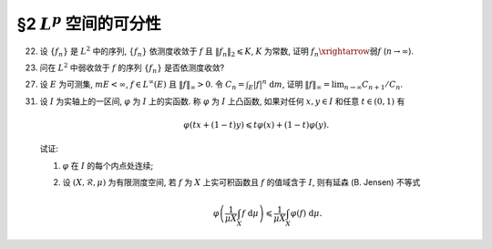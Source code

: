 §2 :math:`L^p` 空间的可分性
------------------------------------------

.. _ex-5-22:

22. 设 :math:`\{ f_n \}` 是 :math:`L^2` 中的序列, :math:`\{ f_n \}` 依测度收敛于 :math:`f` 且 :math:`\lVert f_n \rVert_2 \leqslant K`,
    :math:`K` 为常数, 证明 :math:`f_n \xrightarrow{\text{弱}} f` (:math:`n \to \infty`).

.. proof:proof::

   由可积函数空间关于依测度收敛的完备性, 可知 :math:`f \in L^2`. 又由 Minkowski 不等式

   .. math::

      \lVert f_n - f \rVert_2 \leqslant \lVert f_n \rVert_2 + \lVert f \rVert_2,

   可以用函数列 :math:`f_n - f` 代替 :math:`f_n` 证明相关结论. 以下假设 :math:`f = 0`.

   由 Hölder 不等式, 对任意 :math:`g \in L^2` 有

   .. math::
      :label: ex-5-22-eq-1

      \int_E | f_n g | ~ \mathrm{d} m & = \int_{E_n} | f_n g | ~ \mathrm{d} m + \int_{E \setminus E_n} | f_n g | ~ \mathrm{d} m \\
      & \leqslant \left( \int_{E_n} |f_n|^2 ~ \mathrm{d} m \right)^{1/2} \left( \int_{E_n} |g|^2 ~ \mathrm{d} m \right)^{1/2}
                  + \varepsilon \int_{E \setminus E_n} | g | ~ \mathrm{d} m \\
      & \leqslant K \left( \int_{E_n} |g|^2 ~ \mathrm{d} m \right)^{1/2} + \varepsilon \lVert g \rVert_1.

   由勒贝格积分的绝对连续性, 对任意的 :math:`\varepsilon`, 存在 :math:`\delta > 0`,
   使得对任意满足 :math:`m A < \delta` 的 :math:`A \subset E` 有

   .. math::
      :label: ex-5-22-eq-2

      \int_A |g|^2 ~ \mathrm{d} m \leqslant \varepsilon^2.

   由 :math:`\{ f_n \}` 依测度收敛于 :math:`f = 0` 知, 对取好的 :math:`\varepsilon > 0` 有

   .. math::

      \lim_{n \to \infty} m E_n := \lim_{n \to \infty} m E(|f_n| > \varepsilon) = 0,

   也就是说, 对已经取好的 :math:`\delta > 0`, 可以选取 :math:`N > 0`, 使得对任意 :math:`n > N` 有

   .. math::

      m E_n < \delta.

   于是由 :eq:`ex-5-22-eq-2` 知

   .. math::

      \int_{E_n} |g|^2 ~ \mathrm{d} m \leqslant \varepsilon^2,

   代入 :eq:`ex-5-22-eq-1` 中有

   .. math::

      \int_E | f_n g | ~ \mathrm{d} m \leqslant (K + \lVert g \rVert_1) \cdot \varepsilon.

   以上表明了 :math:`\displaystyle \lim_{n \to \infty} \int_E | f_n g | ~ \mathrm{d} m = 0`,
   从而有 :math:`f_n \xrightarrow{\text{弱}} f` (:math:`n \to \infty`).

.. _ex-5-23:

23. 问在 :math:`L^2` 中弱收敛于 :math:`f` 的序列 :math:`\{ f_n \}` 是否依测度收敛?

.. proof:solution::

   不一定.

   反例: 取 :math:`E = (0, \pi)`, :math:`f_n(x) = \sin(nx)`, :math:`n \in \mathbb{N}`. 容易验证 :math:`f_n(x) \in L^2(E)`.
   由 :ref:`Riemann-Lebesgue 引理 <ex-4-24>`, 对任意可积函数 (特别地, :math:`L^2(E)` 中的函数) :math:`g(x)`, 都有

   .. math::

      \lim_{n \to \infty} \int_{(0, \pi)} f_n g ~ \mathrm{d} m = 0.

   因此 :math:`f_n(x)` 弱收敛到 :math:`0`. 但是对足够小的 :math:`\varepsilon > 0`, 有

   .. math::

      E(|f_n| > \varepsilon) = \bigcup_{k = 0}^{n - 1}
      \left( \dfrac{k\pi + \arcsin \varepsilon}{n}, \dfrac{k\pi + \pi - \arcsin \varepsilon}{n} \right),

   于是

   .. math::

      E(|f_n| > \varepsilon) = \sum_{k = 0}^{n - 1} \dfrac{\pi - 2 \arcsin \varepsilon}{n} = \pi - 2 \arcsin \varepsilon,

   由此可知 :math:`f_n` 不依测度收敛到 :math:`0`.

.. _ex-5-27:

27. 设 :math:`E` 为可测集, :math:`m E < \infty`, :math:`f \in L^{\infty}(E)` 且 :math:`\lVert f \rVert_{\infty} > 0`.
    令 :math:`\displaystyle C_n = \int_E |f|^n ~ \mathrm{d} m`,
    证明 :math:`\displaystyle \lVert f \rVert_{\infty} = \lim_{n \to \infty} C_{n + 1} / C_n`.

.. proof:proof::

   .. note::

      首先要注意的是, 我们事先是不知道数列 :math:`\{ C_{n + 1} / C_n \}` 是否收敛的 (或者说是否有极限的).
      如果事先知道了这个数列是收敛的, 那么这个题目的结论就是平凡的, 直接能从

      .. math::

         \lim_{n \to \infty} C_n^{1/n} = \lVert f \rVert_{\infty}

      得到.

   由于 :math:`m E < \infty`, :math:`f \in L^{\infty}(E)`, 且 :math:`\lVert f \rVert_{\infty} > 0`,
   可以考虑 :math:`g = f / \lVert f \rVert_{\infty}`,
   则有 :math:`\displaystyle C_n = \lVert f \rVert_{\infty}^n \int_E |g|^n ~ \mathrm{d} m`.
   故可以不妨设 :math:`\lVert f \rVert_{\infty} = 1`, 并证明 :math:`\displaystyle 1 = \lim_{n \to \infty} C_{n + 1} / C_n`.

   首先, 由 Hölder 不等式, 对任意 :math:`n \in \mathbb{N}`, 有

   .. math::

      C_{n + 1} & = \int_E |f|^{n + 1} ~ \mathrm{d} m = \int_E |f|^n |f| ~ \mathrm{d} m \\
      & \leqslant \lVert |f|^n \rVert_1 \lVert f \rVert_{\infty} = \int_E |f|^n ~ \mathrm{d} m = C_n,

   于是

   .. math::
      :label: ex-5-27-eq-1

      \varlimsup_{n \to \infty} \dfrac{C_{n + 1}}{C_n} \leqslant 1.

   另一方面, 由于 :math:`1` 为 :math:`f` 的本性上确界, 故对任意 :math:`0 < r < 1`, 集合

   .. math::

      A_r = E(|f| > r)

   有正测度, 即 :math:`m A_r > 0`. 那么

   .. math::

      C_{n + 1} = \int_E |f|^{n+1} ~ \mathrm{d} m
      & \geqslant \int_{A_r} |f|^{n+1} ~ \mathrm{d} m \geqslant r \int_{A_r} |f|^n ~ \mathrm{d} m \\
      & = r C_n - r \int_{E \setminus A_r} |f|^n ~ \mathrm{d} m \\
      & \geqslant r C_n - r \cdot r^n m (E \setminus A_r) \\
      & = r C_n - r^{n + 1} m (E \setminus A_r),

   即有不等式

   .. math::
      :label: ex-5-27-eq-2

      \dfrac{C_{n + 1}}{C_n} \geqslant r - r^{n + 1} \dfrac{m (E \setminus A_r)}{C_n}.

   取实数 :math:`s` 满足 :math:`r < s < 1`, 那么集合

   .. math::

      A_s = E(|f| > s)

   也有正测度, 即 :math:`m A_s > 0,` 并且有

   .. math::

      C_n = \int_E |f|^n ~ \mathrm{d} m \geqslant \int_{A_s} |f|^n ~ \mathrm{d} m \geqslant s^n \cdot m A_s.

   将上式代入 :eq:`ex-5-27-eq-2` 即有

   .. math::

      \dfrac{C_{n + 1}}{C_n} \geqslant r - r \dfrac{m (E \setminus A_r)}{m A_s} \left(\dfrac{r}{s}\right)^n

   对上式关于 :math:`n \to \infty` 取下极限, 即有

   .. math::

      \varliminf_{n \to \infty} \dfrac{C_{n + 1}}{C_n} \geqslant r.

   由于上式对任意的 :math:`0 < r < 1` 都成立 (或者说对上式取极限 :math:`r \to 1-`), 所以有

   .. math::
      :label: ex-5-27-eq-3

      \varliminf_{n \to \infty} \dfrac{C_{n + 1}}{C_n} \geqslant 1.

   :eq:`ex-5-27-eq-1`, :eq:`ex-5-27-eq-3` 两式相结合即有 :math:`\displaystyle \lim_{n \to \infty} C_{n + 1} / C_n = 1`.

   .. note::

      当 :math:`m E < \infty` 且 :math:`f \in L^{\infty}(E)` 时, 成立

      .. math::

         \lim_{p \to \infty} \lVert f \rVert_p = \lVert f \rVert_{\infty},

      特别地对 :math:`n \in \mathbb{N}` 有

      .. math::
         :label: ex-5-27-eq-4

         \lim_{n \to \infty} \lVert f \rVert_n = \lVert f \rVert_{\infty}.

      本题添加了条件 :math:`\lVert f \rVert_{\infty} > 0`, 进而得到的结论

      .. math::
         :label: ex-5-27-eq-5

         \lVert f \rVert_{\infty} = \lim_{n \to \infty} \dfrac{C_{n + 1}}{C_n}
         = \lim_{n \to \infty} \dfrac{\lVert f \rVert_{n+1}^{n+1}}{\lVert f \rVert_n}

      是要强于 :eq:`ex-5-27-eq-4` 的. 实际上, 令 :math:`a_n = \ln C_{n + 1} - \ln C_n`, 并约定 :math:`a_n = \ln C_1`.
      那么 :eq:`ex-5-27-eq-4` 实际上说的是

      .. math::
         :label: ex-5-27-eq-6

         \dfrac{1}{n} \sum_{k = 1}^n a_k \to \ln \lVert f \rVert_{\infty}, \quad n \to \infty.

      而 :eq:`ex-5-27-eq-5` 实际上说的是

      .. math::
         :label: ex-5-27-eq-7

         a_n \to \ln \lVert f \rVert_{\infty}, \quad n \to \infty.

      对一般的数列 :math:`\{ a_n \}` 来说, :eq:`ex-5-27-eq-7` 是要严格强于 :eq:`ex-5-27-eq-6` 的.
      相关知识可查阅级数的 Cesàro 求和法.

.. _ex-5-31:

31. 设 :math:`I` 为实轴上的一区间, :math:`\varphi` 为 :math:`I` 上的实函数. 称 :math:`\varphi` 为 :math:`I` 上凸函数,
    如果对任何 :math:`x, y \in I` 和任意 :math:`t \in (0, 1)` 有

    .. math::

      \varphi(tx + (1 - t)y) \leqslant t\varphi(x) + (1 - t)\varphi(y).

    试证:

    (1) :math:`\varphi` 在 :math:`I` 的每个内点处连续;

    (2) 设 :math:`(X, \mathscr{R}, \mu)` 为有限测度空间, 若 :math:`f` 为 :math:`X` 上实可积函数且 :math:`f` 的值域含于 :math:`I`,
        则有延森 (B. Jensen) 不等式

        .. math::

            \varphi \left( \dfrac{1}{\mu X} \int_X f ~ \mathrm{d} \mu \right)
            \leqslant \dfrac{1}{\mu X} \int_X \varphi(f) ~ \mathrm{d} \mu.

.. proof:proof::

   (1) 任取 :math:`x \in I` 为 :math:`I` 的内点, 于是存在区间 :math:`[a, b] \subset I` 使得 :math:`x \in (a, b)`.
   任取点列 :math:`\{ x_n \} \subset (x, b)` 使得 :math:`x_n \to x +`, 并记 :math:`t_n = (x_n - x) / (b - x)`, 则有

   .. math::

      x_n = t_n b + (1 - t_n) x,

   并且

   .. math::

      t_n \to 0 (n \to \infty).

   由于 :math:`\varphi` 为凸函数, 有

   .. math::

      \varphi(x_n) \leqslant t_n \varphi(b) + (1 - t_n) \varphi(x) = \varphi(x) + t_n (\varphi(b) - \varphi(x)).

   对上式两边关于 :math:`n \to \infty` 取上极限, 有

   .. math::
      :label: ex-5-31-eq-1

      \varlimsup_{n \to \infty} \varphi(x_n) \leqslant \varphi(x).

   另一方面, 记 :math:`s_n = (x_n - x) / (x_n - a)`, 则有

   .. math::

      x = s_n a + (1 - s_n) x_n,

   并且

   .. math::

      s_n \to 0 (n \to \infty).

   由于 :math:`\varphi` 为凸函数, 有

   .. math::

      \varphi(x) \leqslant s_n \varphi(x_n) + (1 - s_n) \varphi(a) = \varphi(a) + s_n (\varphi(x_n) - \varphi(a)).

   对上式两边关于 :math:`n \to \infty` 取下极限, 有

   .. math::
      :label: ex-5-31-eq-2

      \varphi(x) \leqslant \varliminf_{n \to \infty} \varphi(x_n).

   由 :eq:`ex-5-31-eq-1`, :eq:`ex-5-31-eq-2` 两式相结合即有

   .. math::

      \varphi(x) = \lim_{n \to \infty} \varphi(x_n).

   由于点列 :math:`\{ x_n \}` 的任意性, 知 :math:`\varphi` 在 :math:`x` 右连续. 同理可证 :math:`\varphi` 在 :math:`x` 左连续.

   (2) 由于 :math:`f` 为 :math:`X` 上实可积函数, 取简单函数列 :math:`\{ g_n \}` 使得

   .. math::

      \lim_{n \to \infty} \int_X g_n ~ \mathrm{d} \mu = \int_X f ~ \mathrm{d} \mu.

   对于 :math:`\displaystyle g_n = \sum_{k = 1}^{N_n} a_{nk} \chi_{E_{nk}}`, :math:`\displaystyle X = \bigcup_{k = 1}^{N_n} E_{nk}`,
   且 :math:`E_{nk}` 两两不交, 有

   .. math::

      \varphi \left( \dfrac{1}{\mu X} \int_X g_n ~ \mathrm{d} \mu \right)
      & = \varphi \left( \sum_{k = 1}^{N_n} \dfrac{\mu E_{nk}}{\mu X} a_{nk} \right) \\
      & \leqslant \sum_{k = 1}^{N_n} \dfrac{\mu E_{nk}}{\mu X} \varphi \left( a_{nk} \right)
        = \dfrac{1}{\mu X} \int_X \varphi(g_n) ~ \mathrm{d} \mu.

   由 :math:`\varphi` 的连续性, 两边取极限即有

   .. math::

      \varphi \left( \dfrac{1}{\mu X} \int_X f ~ \mathrm{d} \mu \right)
      \leqslant \dfrac{1}{\mu X} \int_X \varphi(f) ~ \mathrm{d} \mu.
